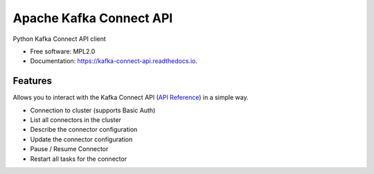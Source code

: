 ========================
Apache Kafka Connect API
========================

|PYPI_VERSION| |PYPI_LICENSE|

|CODE_STYLE| |TDD| |BDD|

|DOCS_BUILD|


Python Kafka Connect API client


* Free software: MPL2.0
* Documentation: https://kafka-connect-api.readthedocs.io.


Features
--------

Allows you to interact with the Kafka Connect API (`API Reference`_) in a simple way.

* Connection to cluster (supports Basic Auth)
* List all connectors in the cluster
* Describe the connector configuration
* Update the connector configuration
* Pause / Resume Connector
* Restart all tasks for the connector


.. _API Reference: https://docs.confluent.io/platform/current/connect/references/restapi.html

.. |DOCS_BUILD| image:: https://readthedocs.org/projects/kafka-connect-api/badge/?version=latest
        :target: https://kafka-connect-api.readthedocs.io/en/latest/
        :alt: Documentation Status

.. |PYPI_VERSION| image:: https://img.shields.io/pypi/v/kafka-connect-api.svg
        :target: https://pypi.python.org/pypi/kafka_connect_api

.. |PYPI_LICENSE| image:: https://img.shields.io/pypi/l/kafka-connect-api
    :alt: PyPI - License
    :target: https://github.com/compose-x/kafka-connect-api/blob/master/LICENSE

.. |PYPI_PYVERS| image:: https://img.shields.io/pypi/pyversions/kafka-connect-api
    :alt: PyPI - Python Version
    :target: https://pypi.python.org/pypi/kafka-connect-api

.. |PYPI_WHEEL| image:: https://img.shields.io/pypi/wheel/kafka-connect-api
    :alt: PyPI - Wheel
    :target: https://pypi.python.org/pypi/kafka-connect-api

.. |CODE_STYLE| image:: https://img.shields.io/badge/codestyle-black-black
    :alt: CodeStyle
    :target: https://pypi.org/project/black/

.. |TDD| image:: https://img.shields.io/badge/tdd-pytest-black
    :alt: TDD with pytest
    :target: https://docs.pytest.org/en/latest/contents.html

.. |BDD| image:: https://img.shields.io/badge/bdd-behave-black
    :alt: BDD with Behave
    :target: https://behave.readthedocs.io/en/latest/

.. |QUALITY| image:: https://sonarcloud.io/api/project_badges/measure?project=compose-x_kafka-connect-api&metric=alert_status
    :alt: Code scan with SonarCloud
    :target: https://sonarcloud.io/dashboard?id=compose-x_kafka-connect-api

.. |PY_DLS| image:: https://img.shields.io/pypi/dm/kafka-connect-api
    :target: https://pypi.org/project/kafka-connect-api/
